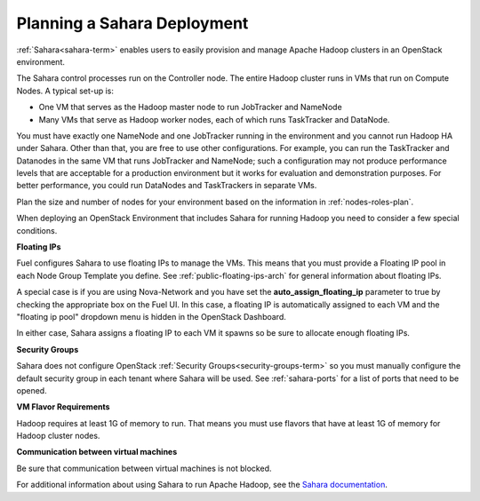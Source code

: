
.. _sahara-plan:

Planning a Sahara Deployment
============================

:ref:`Sahara<sahara-term>` enables users
to easily provision and manage Apache Hadoop clusters
in an OpenStack environment.

The Sahara control processes run on the Controller node.
The entire Hadoop cluster runs in VMs
that run on Compute Nodes.
A typical set-up is:

- One VM that serves as the Hadoop master node
  to run JobTracker and NameNode
- Many VMs that serve as Hadoop worker nodes,
  each of which runs TaskTracker and DataNode.

You must have exactly one NameNode and one JobTracker
running in the environment
and you cannot run Hadoop HA under Sahara.
Other than that,
you are free to use other configurations.
For example, you can run the TaskTracker and Datanodes
in the same VM that runs JobTracker and NameNode;
such a configuration may not produce performance levels
that are acceptable for a production environment
but it works for evaluation and demonstration purposes.
For better performance,
you could run DataNodes and TaskTrackers in separate VMs.

Plan the size and number of nodes for your environment
based on the information in :ref:`nodes-roles-plan`.

When deploying an OpenStack Environment
that includes Sahara for running Hadoop
you need to consider a few special conditions.

**Floating IPs**

Fuel configures Sahara to use floating IPs to manage the VMs.
This means that you must provide a Floating IP pool
in each Node Group Template you define.
See :ref:`public-floating-ips-arch` for general information
about floating IPs.

A special case is if you are using Nova-Network
and you have set the **auto_assign_floating_ip** parameter to true
by checking the appropriate box on the Fuel UI.
In this case, a floating IP is automatically assigned to each VM
and the "floating ip pool" dropdown menu
is hidden in the OpenStack Dashboard.

In either case, Sahara assigns a floating IP to each VM it spawns
so be sure to allocate enough floating IPs.

**Security Groups**

Sahara does not configure
OpenStack :ref:`Security Groups<security-groups-term>`
so you must manually configure the default security group
in each tenant where Sahara will be used.
See :ref:`sahara-ports` for a list of ports that need to be opened.

**VM Flavor Requirements**

Hadoop requires at least 1G of memory to run.
That means you must use flavors that have
at least 1G of memory for Hadoop cluster nodes.

**Communication between virtual machines**

Be sure that communication between virtual machines is not blocked.

For additional information about using Sahara to run
Apache Hadoop, see the
`Sahara documentation <http://docs.openstack.org/developer/sahara/overview.html>`_.
